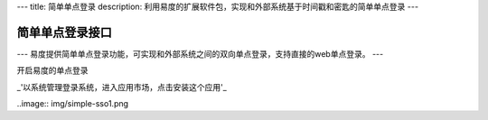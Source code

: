 ---
title: 简单单点登录
description: 利用易度的扩展软件包，实现和外部系统基于时间戳和密匙的简单单点登录
---

================
简单单点登录接口
================

---
易度提供简单单点登录功能，可实现和外部系统之间的双向单点登录，支持直接的web单点登录。
---

开启易度的单点登录


_'以系统管理登录系统，进入应用市场，点击安装这个应用'_

..image:: img/simple-sso1.png

